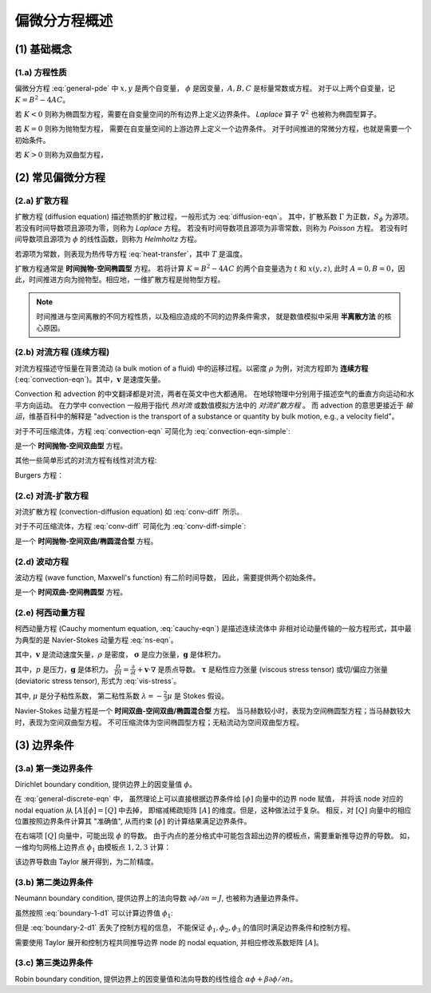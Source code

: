 偏微分方程概述
===========================

.. seealso::

    `Numerical Methods for Partial Differential Equations: FDM and FVM, Sandip Mazumder, 2016
    <https://www.sciencedirect.com/book/9780128498941/numerical-methods-for-partial-differential-equations>`_


(1) 基础概念
---------------------------


(1.a) 方程性质
+++++++++++++++++++++++++++

偏微分方程 :eq:`general-pde` 中 :math:`x, y` 是两个自变量，
:math:`\phi` 是因变量，:math:`A, B, C` 是标量常数或方程。
对于以上两个自变量，记 :math:`K=B^2-4AC`。

.. math:: 
   A\frac{\partial^2 \phi}{\partial x^2} +
   B\frac{\partial^2 \phi}{\partial x \partial y} +
   C\frac{\partial^2 \phi}{\partial y^2} = 0
   :label: general-pde

若 :math:`K<0` 则称为椭圆型方程，需要在自变量空间的所有边界上定义边界条件。
`Laplace` 算子 :math:`\nabla^2` 也被称为椭圆型算子。

若 :math:`K=0` 则称为抛物型方程，
需要在自变量空间的上游边界上定义一个边界条件。
对于时间推进的常微分方程，也就是需要一个初始条件。

若 :math:`K>0` 则称为双曲型方程，


(2) 常见偏微分方程
---------------------------


(2.a) 扩散方程
+++++++++++++++++++++++++++

扩散方程 (diffusion equation) 描述物质的扩散过程，一般形式为 :eq:`diffusion-eqn`。
其中，扩散系数 :math:`\Gamma` 为正数，:math:`S_{\phi}` 为源项。
若没有时间导数项且源项为零，则称为 `Laplace` 方程。
若没有时间导数项且源项为非零常数，则称为 `Poisson` 方程。
若没有时间导数项且源项为 :math:`\phi` 的线性函数，则称为 `Helmholtz` 方程。

.. math:: 
   \frac{\partial \phi}{\partial t} = \nabla \cdot (\Gamma\nabla \phi) + S_{\phi}
   :label: diffusion-eqn

若源项为常数，则表现为热传导方程 :eq:`heat-transfer`，其中 :math:`T` 是温度。

.. math:: 
   \frac{\partial T}{\partial t} = \Gamma \nabla ^{2} T + S
   :label: heat-transfer

扩散方程通常是 **时间抛物-空间椭圆型** 方程。
若将计算 :math:`K=B^2-4AC` 的两个自变量选为 :math:`t` 和 :math:`x (y, z)`, 
此时 :math:`A=0, B=0`，因此，时间推进方向为抛物型。相应地，一维扩散方程是抛物型方程。

.. note::
   时间推进与空间离散的不同方程性质，以及相应造成的不同的边界条件需求，
   就是数值模拟中采用 **半离散方法** 的核心原因。


(2.b) 对流方程 (连续方程)
+++++++++++++++++++++++++++

对流方程描述守恒量在背景流动 (a bulk motion of a fluid) 
中的运移过程。以密度 :math:`\rho` 为例，对流方程即为 **连续方程** 
(:eq:`convection-eqn`)。其中，:math:`\mathbf{v}` 是速度矢量。

.. math:: 
   \frac{\partial \rho}{\partial t} + \nabla \cdot (\rho \mathbf{v}) = 0
   :label: convection-eqn

Convection 和 advection 的中文翻译都是对流，两者在英文中也大都通用。
在地球物理中分别用于描述空气的垂直方向运动和水平方向运动。
在力学中 convection 一般用于指代 `热对流` 或数值模拟方法中的 `对流扩散方程` 。
而 advection 的意思更接近于 `输运`，维基百科中的解释是 
"advection is the transport of a substance or quantity by bulk motion, e.g., 
a velocity field"。

对于不可压缩流体，方程 :eq:`convection-eqn` 可简化为 :eq:`convection-eqn-simple`:

.. math:: 
   \frac{\partial \phi}{\partial t} + \mathbf{v} \cdot  \nabla \phi = 0
   :label: convection-eqn-simple

是一个 **时间抛物-空间双曲型** 方程。

其他一些简单形式的对流方程有线性对流方程:

.. math::
   \frac{\partial u}{\partial t} + a \frac{\partial u}{\partial x} = 0, \;\;
   a = \text{constant}
   :label: linear-convection

Burgers 方程：

.. math::
   \frac{\partial u}{\partial t} + u \frac{\partial u}{\partial x} = 0
   :label: burgers-eqn


(2.c) 对流-扩散方程
+++++++++++++++++++++++++++

对流扩散方程 (convection-diffusion equation) 如 :eq:`conv-diff` 所示。

.. math:: 
   \frac{\partial \phi}{\partial t} = \nabla \cdot (\Gamma \nabla \phi)
   - \nabla \cdot (\mathbf{v} \phi) + S_{\phi}
   :label: conv-diff

对于不可压缩流体，方程 :eq:`conv-diff` 可简化为 :eq:`conv-diff-simple`:

.. math:: 
   \frac{\partial \phi}{\partial t} = \Gamma \nabla ^{2} \phi
   - \mathbf{v} \cdot \nabla \phi
   :label: conv-diff-simple

是一个 **时间抛物-空间双曲/椭圆混合型** 方程。


(2.d) 波动方程
+++++++++++++++++++++++++++

波动方程 (wave function, Maxwell's function) 有二阶时间导数，
因此，需要提供两个初始条件。

.. math:: 
   \frac{\partial^2 \phi}{\partial t^2} = c^2 \nabla ^{2} \phi
   :label: maxwell-eqn

是一个 **时间双曲-空间椭圆型** 方程。


(2.e) 柯西动量方程
+++++++++++++++++++++++++++

柯西动量方程 (Cauchy momentum equation, :eq:`cauchy-eqn`) 是描述连续流体中
非相对论动量传输的一般方程形式，其中最为典型的是 Navier-Stokes 动量方程 :eq:`ns-eqn`。

.. math:: 
   \frac{D \mathbf{v}}{D t} = \frac{1}{\rho} \nabla \cdot \mathbf{\sigma} 
   + \mathbf{g}
   :label: cauchy-eqn

其中，:math:`\mathbf{v}` 是流动速度矢量，:math:`\rho` 是密度，
:math:`\mathbf{\sigma}` 是应力张量，:math:`\mathbf{g}` 是体积力。

.. math:: 
   \rho \frac{D \mathbf{v}}{D t} = - \nabla p + \nabla \cdot \mathbf{\tau} 
   + \rho \mathbf{g}
   :label: ns-eqn

其中，:math:`p` 是压力，:math:`\mathbf{g}` 是体积力。
:math:`\frac{D}{D t} = \frac{\partial}{\partial t} + \mathbf{v}\cdot\nabla`
是质点导数。
:math:`\mathbf{\tau}` 是粘性应力张量 (viscous stress tensor) 
或切/偏应力张量 (deviatoric stress tensor), 形式为 :eq:`vis-stress`。

.. math:: 
   \mathbf{\tau}= \lambda (\nabla \cdot \mathbf{v}) \mathbf{I}
   + \mu \left[ \nabla \mathbf{v} + (\nabla \mathbf{v}) ^T \right]
   :label: vis-stress

其中, :math:`\mu` 是分子粘性系数，
第二粘性系数 :math:`\lambda=-\frac{2}{3}\mu` 是 Stokes 假设。

Navier-Stokes 动量方程是一个 **时间双曲-空间双曲/椭圆混合型** 方程。
当马赫数较小时，表现为空间椭圆型方程；当马赫数较大时，表现为空间双曲型方程。
不可压缩流体为空间椭圆型方程；无粘流动为空间双曲型方程。


(3) 边界条件
---------------------------


(3.a) 第一类边界条件
+++++++++++++++++++++++++++

Dirichlet boundary condition, 提供边界上的因变量值 :math:`\phi`。

在 :eq:`general-discrete-eqn` 中，
虽然理论上可以直接根据边界条件给 :math:`[\phi]` 向量中的边界 node 赋值，
并将该 node 对应的 nodal equation 从 :math:`[A] [\phi] = [Q]` 中去掉，
即缩减稀疏矩阵 :math:`[A]` 的维度。但是，这种做法过于复杂。
相反，对 :math:`[Q]` 向量中的相应位置按照边界条件计算其 "准确值",
从而约束 :math:`[\phi]` 的计算结果满足边界条件。

在右端项 :math:`[Q]` 向量中，可能出现 :math:`\phi` 的导数。
由于内点的差分格式中可能包含超出边界的模板点，需要重新推导边界的导数。
如，一维均匀网格上边界点 :math:`\phi_1` 由模板点 :math:`1,2,3` 计算：

.. math:: 
   \left [ \frac{\partial \phi}{\partial x} \right ]_1 = 
   \frac{4\phi_2-\phi_3-3\phi_1}{2 \Delta x}
   :label: boundary-1-d1

该边界导数由 Taylor 展开得到，为二阶精度。


(3.b) 第二类边界条件
+++++++++++++++++++++++++++

Neumann boundary condition, 
提供边界上的法向导数 :math:`\partial \phi / \partial n = J`,
也被称为通量边界条件。

虽然按照 :eq:`boundary-1-d1` 可以计算边界值 :math:`\phi_1`:

.. math:: 
   \frac{4\phi_2-\phi_3-3\phi_1}{2 \Delta x} = J
   :label: boundary-2-d1

但是 :eq:`boundary-2-d1` 丢失了控制方程的信息，
不能保证 :math:`\phi_1, \phi_2, \phi_3` 的值同时满足边界条件和控制方程。

需要使用 Taylor 展开和控制方程共同推导边界 node 的 nodal equation,
并相应修改系数矩阵 :math:`[A]`。


(3.c) 第三类边界条件
+++++++++++++++++++++++++++

Robin boundary condition,
提供边界上的因变量值和法向导数的线性组合 
:math:`\alpha \phi + \beta \partial \phi / \partial n`。

